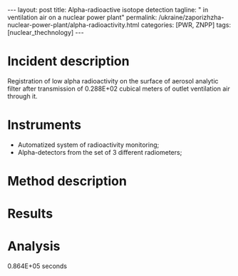 #+BEGIN_HTML
---
layout: post
title: Alpha-radioactive isotope detection
tagline: " in ventilation air on a nuclear power plant"
permalink: /ukraine/zaporizhzha-nuclear-power-plant/alpha-radioactivity.html
categories: [PWR, ZNPP]
tags: [nuclear_thechnology]
---
#+END_HTML
#+STARTUP: showall
#+OPTIONS: tags:nil num:nil \n:nil @:t ::t |:t ^:{} _:{} *:t

* Incident description

  Registration of low alpha radioactivity on the surface of aerosol
  analytic filter after transmission of 0.288E+02 cubical meters of
  outlet ventilation air through it.

* Instruments

  - Automatized system of radioactivity monitoring;
  - Alpha-detectors from the set of 3 different radiometers;


* Method description

* Results

* Analysis


0.864E+05 seconds
